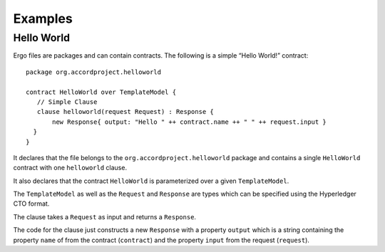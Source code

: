 Examples
========

Hello World
-----------

Ergo files are packages and can contain contracts. The following is a
simple “Hello World!” contract:

::

    package org.accordproject.helloworld

    contract HelloWorld over TemplateModel {
       // Simple Clause
       clause helloworld(request Request) : Response {
           new Response{ output: "Hello " ++ contract.name ++ " " ++ request.input }
      }
    }

It declares that the file belongs to the
``org.accordproject.helloworld`` package and contains a single
``HelloWorld`` contract with one ``helloworld`` clause.

It also declares that the contract ``HelloWorld`` is parameterized over
a given ``TemplateModel``.

The ``TemplateModel`` as well as the ``Request`` and ``Response`` are
types which can be specified using the Hyperledger CTO format.

The clause takes a ``Request`` as input and returns a ``Response``.

The code for the clause just constructs a new ``Response`` with a
property ``output`` which is a string containing the property ``name``
of from the contract (``contract``) and the property ``input`` from the
request (``request``).

